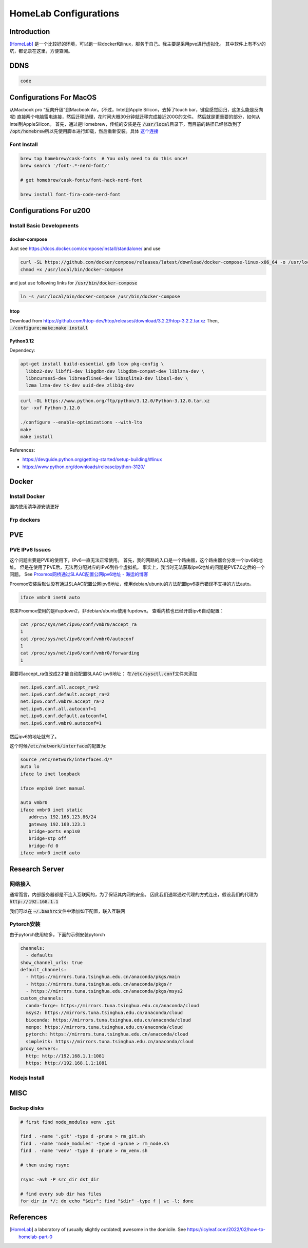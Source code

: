 ======================
HomeLab Configurations
======================

Introduction
============

[HomeLab]_ 是一个比较好的环境，可以跑一些docker和linux，服务于自己。我主要是采用pve进行虚拟化。
其中软件上有不少的坑，都记录在这里，方便查阅。



DDNS
====

.. code-block:: python

  code







Configurations For MacOS
========================

从Macbook pro “反向升级”到Macbook Air。(不过，Intel到Apple Silicon，去掉了touch bar，键盘感觉回归，这怎么能是反向呢)
直接两个电脑雷电连接，然后迁移助理，花时间大概30分钟就迁移完成接近200G的文件。
然后就是更重要的部分，如何从Intel到AppleSilicon。
首先，通过是Homebrew，传统的安装是在 \ :code:`/usr/local`\ 目录下，而目前的路径已经修改到了 \ :code:`/opt/homebrew`\
所以先使用脚本进行卸载，然后重新安装。具体 \ `这个连接 <https://github.com/Homebrew/install>`_


Font Install
------------

.. code-block:: bash

   brew tap homebrew/cask-fonts  # You only need to do this once!
   brew search '/font-.*-nerd-font/'

   # get homebrew/cask-fonts/font-hack-nerd-font

   brew install font-fira-code-nerd-font





Configurations For u200
========================

Install Basic Developments
--------------------------

docker-compose
^^^^^^^^^^^^^^

Just see \ `https://docs.docker.com/compose/install/standalone/ <https://docs.docker.com/compose/install/standalone/>`_ and use

.. code-block:: bash

    curl -SL https://github.com/docker/compose/releases/latest/download/docker-compose-linux-x86_64 -o /usr/local/bin/docker-compose
    chmod +x /usr/local/bin/docker-compose

and just use following links for \ :code:`/usr/bin/docker-compose`\

.. code-block:: bash

    ln -s /usr/local/bin/docker-compose /usr/bin/docker-compose



htop
^^^^

Download from \ `https://github.com/htop-dev/htop/releases/download/3.2.2/htop-3.2.2.tar.xz <https://github.com/htop-dev/htop/releases/download/3.2.2/htop-3.2.2.tar.xz>`_
Then, \ :code:`./configure;make;make install`\




Python3.12
^^^^^^^^^^
Dependecy:

.. code-block:: bash

    apt-get install build-essential gdb lcov pkg-config \
      libbz2-dev libffi-dev libgdbm-dev libgdbm-compat-dev liblzma-dev \
      libncurses5-dev libreadline6-dev libsqlite3-dev libssl-dev \
      lzma lzma-dev tk-dev uuid-dev zlib1g-dev




.. code-block:: bash

    curl -OL https://www.python.org/ftp/python/3.12.0/Python-3.12.0.tar.xz
    tar -xvf Python-3.12.0
    
    ./configure --enable-optimizations --with-lto
    make 
    make install



References: 

+ \ `https://devguide.python.org/getting-started/setup-building/#linux <https://devguide.python.org/getting-started/setup-building/#linux>`_  
+ \ `https://www.python.org/downloads/release/python-3120/ <https://www.python.org/downloads/release/python-3120/>`_





Docker
======


Install Docker
---------------

国内使用清华源安装更好


.. tabs::

   .. tab:: MacOS

     .. code-block:: bash

         brew install --cask docker


   .. tab:: Linux (Using getdocker)


    .. code-block:: bash
    
        curl -fsSL https://get.docker.com -o get-docker.sh
        sh get-docker.sh
    
   .. tab:: Linux (Using apt)

    See  `Linux Install <https://docs.docker.com/engine/install/>`_

    .. code-block:: bash
    
        sudo apt-get remove docker docker-engine docker.io containerd runc
        sudo apt-get update
        sudo apt-get install \
            ca-certificates \
            curl \
            gnupg
        sudo install -m 0755 -d /etc/apt/keyrings
        curl -fsSL https://download.docker.com/linux/debian/gpg | sudo gpg --dearmor -o /etc/apt/keyrings/docker.gpg
        sudo chmod a+r /etc/apt/keyrings/docker.gpg
        echo \
          "deb [arch="$(dpkg --print-architecture)" signed-by=/etc/apt/keyrings/docker.gpg] https://download.docker.com/linux/debian \
          "$(. /etc/os-release && echo "$VERSION_CODENAME")" stable" | \
        sudo tee /etc/apt/sources.list.d/docker.list > /dev/null
        sudo apt-get install docker-ce docker-ce-cli containerd.io docker-buildx-plugin docker-compose-plugin


Frp dockers
-----------


PVE
===


PVE IPv6 Issues
---------------

这个问题主要是PVE的使用下，IPv6一直无法正常使用。
首先，我的网路的入口是一个路由器，这个路由器会分发一个ipv6的地址。
但是在使用了PVE后，无法再分配对应的IPv6到各个虚拟机。
事实上，我当时无法获取ipv6地址的问题是PVE7.0之后的一个问题。
See `Proxmox网桥通过SLAAC配置公网ipv6地址 - 海运的博客 <https://www.haiyun.me/archives/1416.html>`_

Proxmox安装后默认没有通过SLAAC配置公网ipv6地址，使用debian/ubuntu的方法配置ipv6提示错误不支持的方法auto。

.. code-block:: bash

    iface vmbr0 inet6 auto

原来Proxmox使用的是ifupdown2，非debian/ubuntu使用ifupdown。
查看内核也已经开启ipv6自动配置：

.. code-block:: bash

     cat /proc/sys/net/ipv6/conf/vmbr0/accept_ra
     1
     cat /proc/sys/net/ipv6/conf/vmbr0/autoconf
     1
     cat /proc/sys/net/ipv6/conf/vmbr0/forwarding
     1

需要将accept_ra值改成2才能自动配置SLAAC ipv6地址：
在\ :code:`/etc/sysctl.conf`\文件末添加
   
.. code-block:: bash

   net.ipv6.conf.all.accept_ra=2
   net.ipv6.conf.default.accept_ra=2
   net.ipv6.conf.vmbr0.accept_ra=2
   net.ipv6.conf.all.autoconf=1
   net.ipv6.conf.default.autoconf=1
   net.ipv6.conf.vmbr0.autoconf=1


然后ipv6的地址就有了。

这个时候\ :code:`/etc/network/interface`\的配置为:

.. code-block:: bash

    source /etc/network/interfaces.d/*
    auto lo
    iface lo inet loopback

    iface enp1s0 inet manual

    auto vmbr0
    iface vmbr0 inet static
       address 192.168.123.86/24
       gateway 192.168.123.1
       bridge-ports enp1s0
       bridge-stp off
       bridge-fd 0
    iface vmbr0 inet6 auto

Research Server
===============



网络接入
--------


通常而言，内部服务器都是不连入互联网的，为了保证其内网的安全。
因此我们通常通过代理的方式连出，假设我们的代理为 \ :code:`http://192.168.1.1`\

我们可以在 \ :code:`~/.bashrc`\ 文件中添加如下配置，联入互联网


.. code-block:: bash
  :linenos:

    export all_proxy=http://192.168.1.1:1081
    export http_proxy=http://192.168.1.1:1081
    export https_proxy=http://192.168.1.1:1081
    export PATH=$HOME/.local/bin:$PATH
    export LD_LIBRARY_PATH=$HOME/.local/lib:$LD_LIBRARY_PATH
    export MANPATH=$HOME/.local/share/man:$MANPATH

Pytorch安装
-----------

由于pytorch使用较多，下面的示例安装pytorch


.. code-block:: bash

    channels:
      - defaults
    show_channel_urls: true
    default_channels:
      - https://mirrors.tuna.tsinghua.edu.cn/anaconda/pkgs/main
      - https://mirrors.tuna.tsinghua.edu.cn/anaconda/pkgs/r
      - https://mirrors.tuna.tsinghua.edu.cn/anaconda/pkgs/msys2
    custom_channels:
      conda-forge: https://mirrors.tuna.tsinghua.edu.cn/anaconda/cloud
      msys2: https://mirrors.tuna.tsinghua.edu.cn/anaconda/cloud
      bioconda: https://mirrors.tuna.tsinghua.edu.cn/anaconda/cloud
      menpo: https://mirrors.tuna.tsinghua.edu.cn/anaconda/cloud
      pytorch: https://mirrors.tuna.tsinghua.edu.cn/anaconda/cloud
      simpleitk: https://mirrors.tuna.tsinghua.edu.cn/anaconda/cloud
    proxy_servers:
      http: http://192.168.1.1:1081
      https: http://192.168.1.1:1081




Nodejs Install
--------------


.. tabs::

   .. tab:: download/release

     see \ `https://nodejs.org/download/release/ <https://nodejs.org/download/release/>`_

     .. code-block:: bash
        :linenos:

        curl -OL https://nodejs.org/download/release/latest-v16.x/node-v16.14.0-linux-x64.tar.gz
        tar -xvf node-*
        mv node-*/ ~/.local
        rm node-*
        pip3 install neovim


   .. tab:: 编译

     just download from \ `https://nodejs.org/en/download <https://nodejs.org/en/download>`_

     .. code-block:: bash
       :linenos:
       
        ./configure --prefix=~/.local
        make && make install
     

MISC
====

Backup disks
------------

.. code-block:: code

  # first find node_modules venv .git

  find . -name '.git' -type d -prune > rm_git.sh
  find . -name 'node_modules' -type d -prune > rm_node.sh
  find . -name 'venv' -type d -prune > rm_venv.sh

  # then using rsync

  rsync -avh -P src_dir dst_dir

  # find every sub dir has files
  for dir in */; do echo "$dir"; find "$dir" -type f | wc -l; done




References
==========

.. [HomeLab] a laboratory of (usually slightly outdated) awesome in the domicile. See https://icyleaf.com/2022/02/how-to-homelab-part-0


